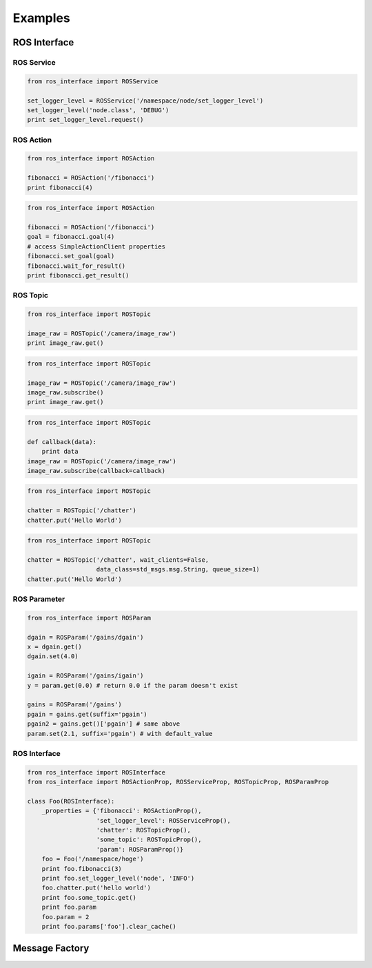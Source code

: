 
.. _examples:

Examples
--------

ROS Interface
*************

ROS Service
+++++++++++

.. code-block:: python

   from ros_interface import ROSService

   set_logger_level = ROSService('/namespace/node/set_logger_level')
   set_logger_level('node.class', 'DEBUG')
   print set_logger_level.request()

ROS Action
+++++++++++

.. code-block:: python

   from ros_interface import ROSAction

   fibonacci = ROSAction('/fibonacci')
   print fibonacci(4)

.. code-block:: python

   from ros_interface import ROSAction

   fibonacci = ROSAction('/fibonacci')
   goal = fibonacci.goal(4)
   # access SimpleActionClient properties
   fibonacci.set_goal(goal)
   fibonacci.wait_for_result()
   print fibonacci.get_result()

ROS Topic
+++++++++

.. code-block:: python

   from ros_interface import ROSTopic

   image_raw = ROSTopic('/camera/image_raw')
   print image_raw.get()

.. code-block:: python

   from ros_interface import ROSTopic

   image_raw = ROSTopic('/camera/image_raw')
   image_raw.subscribe()
   print image_raw.get()

.. code-block:: python

   from ros_interface import ROSTopic

   def callback(data):
       print data
   image_raw = ROSTopic('/camera/image_raw')
   image_raw.subscribe(callback=callback)

.. code-block:: python

   from ros_interface import ROSTopic

   chatter = ROSTopic('/chatter')
   chatter.put('Hello World')

.. code-block:: python

   from ros_interface import ROSTopic

   chatter = ROSTopic('/chatter', wait_clients=False,
                      data_class=std_msgs.msg.String, queue_size=1)
   chatter.put('Hello World')

ROS Parameter
+++++++++++++

.. code-block:: python

   from ros_interface import ROSParam

   dgain = ROSParam('/gains/dgain')
   x = dgain.get()
   dgain.set(4.0)

   igain = ROSParam('/gains/igain')
   y = param.get(0.0) # return 0.0 if the param doesn't exist

   gains = ROSParam('/gains')
   pgain = gains.get(suffix='pgain')
   pgain2 = gains.get()['pgain'] # same above
   param.set(2.1, suffix='pgain') # with default_value

ROS Interface
+++++++++++++

.. code-block:: python

   from ros_interface import ROSInterface
   from ros_interface import ROSActionProp, ROSServiceProp, ROSTopicProp, ROSParamProp

   class Foo(ROSInterface):
       _properties = {'fibonacci': ROSActionProp(),
                      'set_logger_level': ROSServiceProp(),
                      'chatter': ROSTopicProp(),
                      'some_topic': ROSTopicProp(),
                      'param': ROSParamProp()}
       foo = Foo('/namespace/hoge')
       print foo.fibonacci(3)
       print foo.set_logger_level('node', 'INFO')
       foo.chatter.put('hello world')
       print foo.some_topic.get()
       print foo.param
       foo.param = 2
       print foo.params['foo'].clear_cache()

Message Factory
***************
